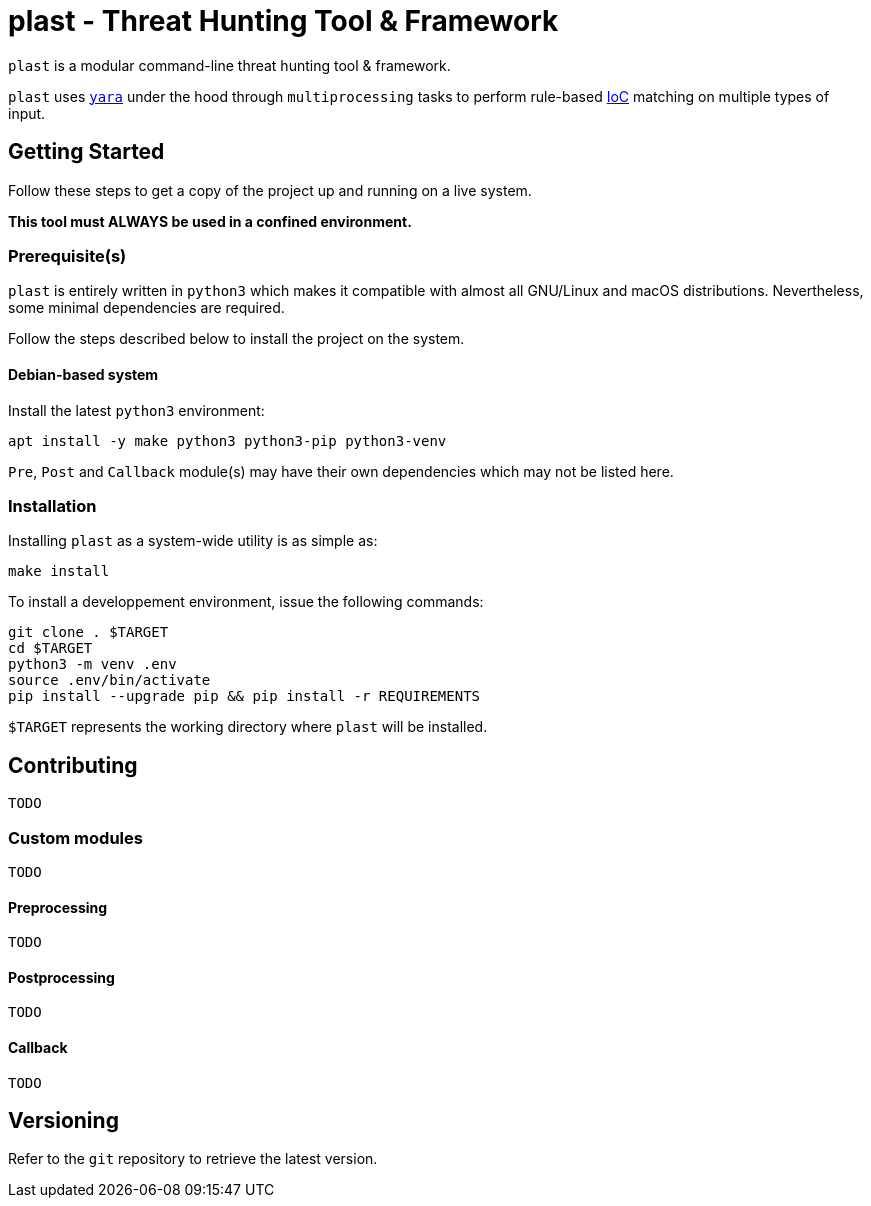 = plast - Threat Hunting Tool & Framework

`plast` is a modular command-line threat hunting tool & framework.

`plast` uses https://github.com/VirusTotal/yara[`yara`] under the hood through `multiprocessing` tasks to perform rule-based https://en.wikipedia.org/wiki/Indicator_of_compromise[IoC] matching on multiple types of input.

== Getting Started

Follow these steps to get a copy of the project up and running on a live system.

*This tool must ALWAYS be used in a confined environment.*

=== Prerequisite(s)

`plast` is entirely written in `python3` which makes it compatible with almost all GNU/Linux and macOS distributions. Nevertheless, some minimal dependencies are required.

Follow the steps described below to install the project on the system.

==== Debian-based system

Install the latest `python3` environment:

[source,sh]
----
apt install -y make python3 python3-pip python3-venv
----

`Pre`, `Post` and `Callback` module(s) may have their own dependencies which may not be listed here.

=== Installation

Installing `plast` as a system-wide utility is as simple as:

[source,sh]
----
make install
----

To install a developpement environment, issue the following commands:

[source,sh]
----
git clone . $TARGET
cd $TARGET
python3 -m venv .env
source .env/bin/activate
pip install --upgrade pip && pip install -r REQUIREMENTS
----

`$TARGET` represents the working directory where `plast` will be installed.

== Contributing

`TODO`

=== Custom modules

`TODO`

==== Preprocessing

`TODO`

==== Postprocessing

`TODO`

==== Callback

`TODO`

== Versioning

Refer to the `git` repository to retrieve the latest version.
